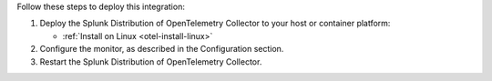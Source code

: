 Follow these steps to deploy this integration:

1. Deploy the Splunk Distribution of OpenTelemetry Collector to your
   host or container platform:

   -  :ref:`Install on Linux <otel-install-linux>`

2. Configure the monitor, as described in the Configuration section.
3. Restart the Splunk Distribution of OpenTelemetry Collector.

